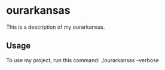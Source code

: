 * ourarkansas

This is a description of my ourarkansas.

** Usage

To use my project, run this command: ./ourarkansas --verbose
